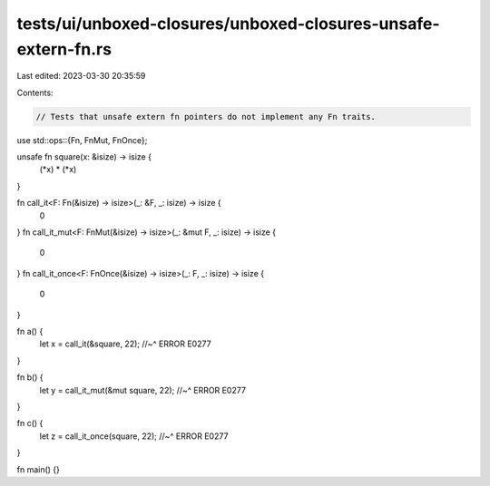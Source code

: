 tests/ui/unboxed-closures/unboxed-closures-unsafe-extern-fn.rs
==============================================================

Last edited: 2023-03-30 20:35:59

Contents:

.. code-block:: rs

    // Tests that unsafe extern fn pointers do not implement any Fn traits.

use std::ops::{Fn, FnMut, FnOnce};

unsafe fn square(x: &isize) -> isize {
    (*x) * (*x)
}

fn call_it<F: Fn(&isize) -> isize>(_: &F, _: isize) -> isize {
    0
}
fn call_it_mut<F: FnMut(&isize) -> isize>(_: &mut F, _: isize) -> isize {
    0
}
fn call_it_once<F: FnOnce(&isize) -> isize>(_: F, _: isize) -> isize {
    0
}

fn a() {
    let x = call_it(&square, 22);
    //~^ ERROR E0277
}

fn b() {
    let y = call_it_mut(&mut square, 22);
    //~^ ERROR E0277
}

fn c() {
    let z = call_it_once(square, 22);
    //~^ ERROR E0277
}

fn main() {}


